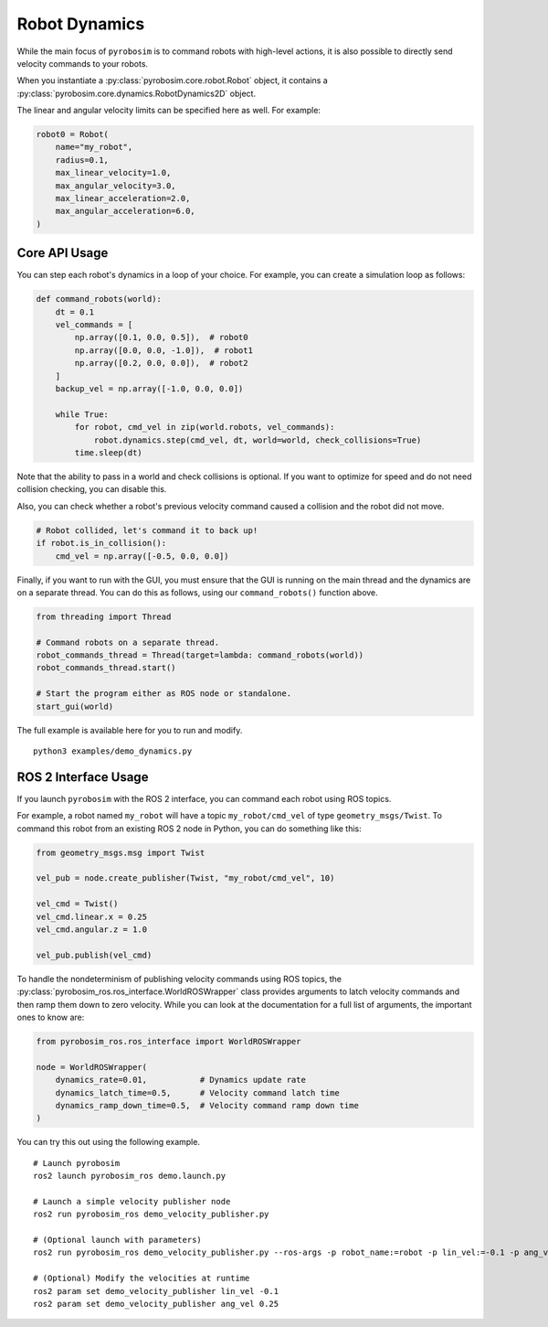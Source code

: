 Robot Dynamics
==============

While the main focus of ``pyrobosim`` is to command robots with high-level actions, it is also possible to directly send velocity commands to your robots.

When you instantiate a :py:class:`pyrobosim.core.robot.Robot` object, it contains a :py:class:`pyrobosim.core.dynamics.RobotDynamics2D` object.

The linear and angular velocity limits can be specified here as well.
For example:

.. code-block:: python

    robot0 = Robot(
        name="my_robot",
        radius=0.1,
        max_linear_velocity=1.0,
        max_angular_velocity=3.0,
        max_linear_acceleration=2.0,
        max_angular_acceleration=6.0,
    )

Core API Usage
--------------

You can step each robot's dynamics in a loop of your choice.
For example, you can create a simulation loop as follows:

.. code-block:: python

    def command_robots(world):
        dt = 0.1
        vel_commands = [
            np.array([0.1, 0.0, 0.5]),  # robot0
            np.array([0.0, 0.0, -1.0]),  # robot1
            np.array([0.2, 0.0, 0.0]),  # robot2
        ]
        backup_vel = np.array([-1.0, 0.0, 0.0])

        while True:
            for robot, cmd_vel in zip(world.robots, vel_commands):
                robot.dynamics.step(cmd_vel, dt, world=world, check_collisions=True)
            time.sleep(dt)

Note that the ability to pass in a world and check collisions is optional.
If you want to optimize for speed and do not need collision checking, you can disable this.

Also, you can check whether a robot's previous velocity command caused a collision and the robot did not move.

.. code-block:: python

    # Robot collided, let's command it to back up!
    if robot.is_in_collision():
        cmd_vel = np.array([-0.5, 0.0, 0.0])

Finally, if you want to run with the GUI, you must ensure that the GUI is running on the main thread and the dynamics are on a separate thread.
You can do this as follows, using our ``command_robots()`` function above.

.. code-block:: python

    from threading import Thread

    # Command robots on a separate thread.
    robot_commands_thread = Thread(target=lambda: command_robots(world))
    robot_commands_thread.start()

    # Start the program either as ROS node or standalone.
    start_gui(world)

The full example is available here for you to run and modify.

::

    python3 examples/demo_dynamics.py


ROS 2 Interface Usage
---------------------

If you launch ``pyrobosim`` with the ROS 2 interface, you can command each robot using ROS topics.

For example, a robot named ``my_robot`` will have a topic ``my_robot/cmd_vel`` of type ``geometry_msgs/Twist``.
To command this robot from an existing ROS 2 node in Python, you can do something like this:

.. code-block:: python

    from geometry_msgs.msg import Twist

    vel_pub = node.create_publisher(Twist, "my_robot/cmd_vel", 10)

    vel_cmd = Twist()
    vel_cmd.linear.x = 0.25
    vel_cmd.angular.z = 1.0

    vel_pub.publish(vel_cmd)

To handle the nondeterminism of publishing velocity commands using ROS topics, the :py:class:`pyrobosim_ros.ros_interface.WorldROSWrapper` class provides arguments to latch velocity commands and then ramp them down to zero velocity.
While you can look at the documentation for a full list of arguments, the important ones to know are:

.. code-block:: python

    from pyrobosim_ros.ros_interface import WorldROSWrapper

    node = WorldROSWrapper(
        dynamics_rate=0.01,           # Dynamics update rate
        dynamics_latch_time=0.5,      # Velocity command latch time
        dynamics_ramp_down_time=0.5,  # Velocity command ramp down time
    )

You can try this out using the following example.

::

    # Launch pyrobosim
    ros2 launch pyrobosim_ros demo.launch.py

    # Launch a simple velocity publisher node
    ros2 run pyrobosim_ros demo_velocity_publisher.py

    # (Optional launch with parameters)
    ros2 run pyrobosim_ros demo_velocity_publisher.py --ros-args -p robot_name:=robot -p lin_vel:=-0.1 -p ang_vel:=0.5

    # (Optional) Modify the velocities at runtime
    ros2 param set demo_velocity_publisher lin_vel -0.1
    ros2 param set demo_velocity_publisher ang_vel 0.25
